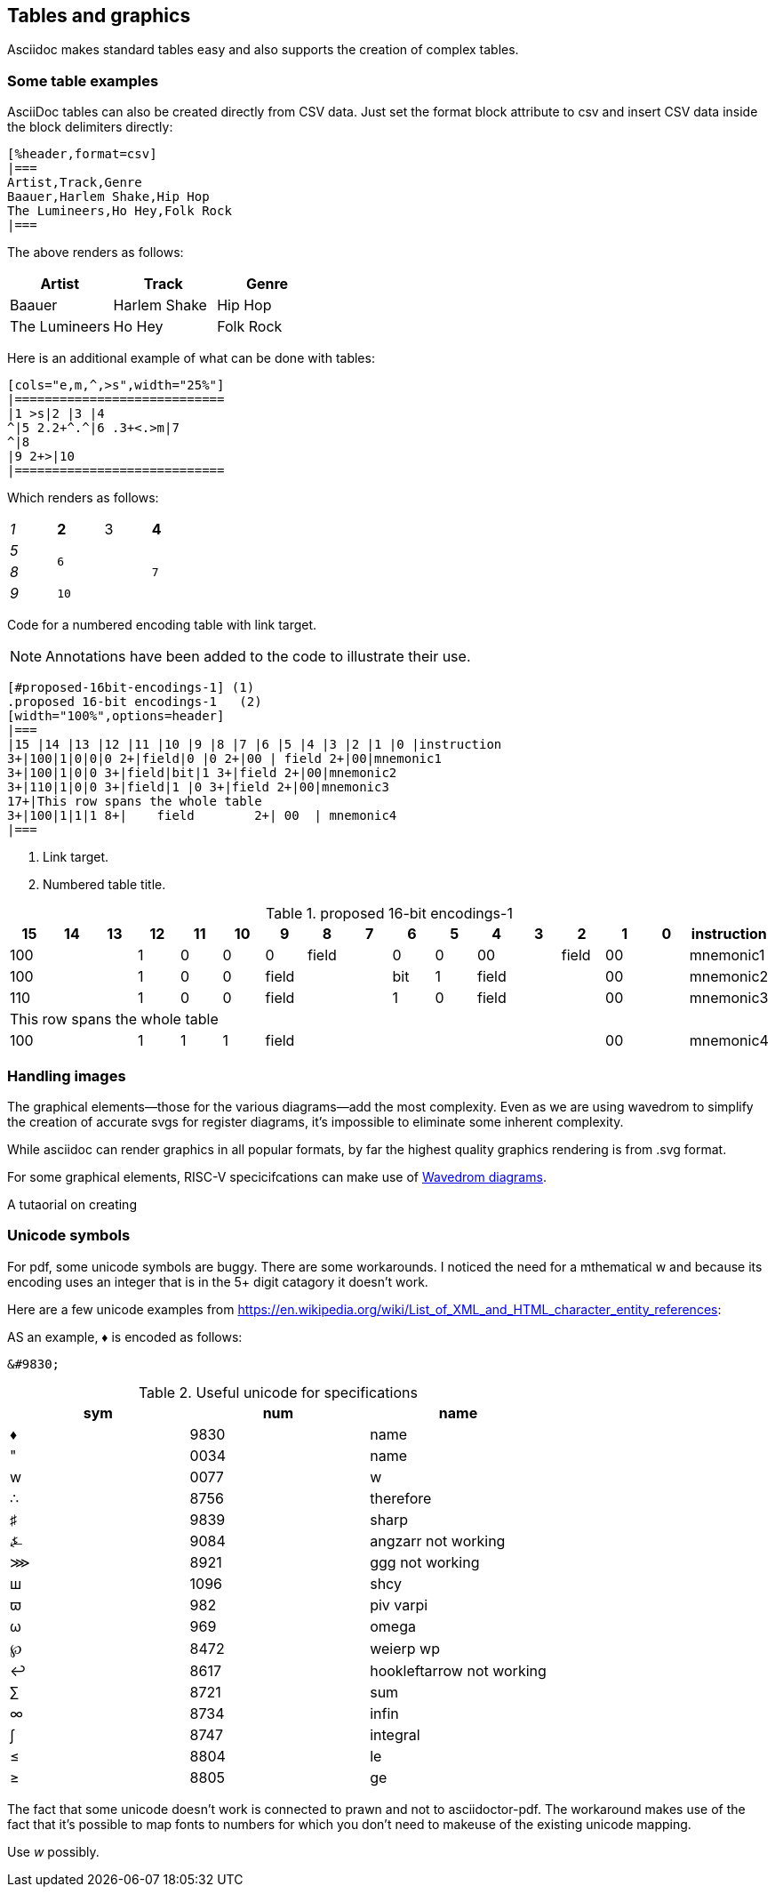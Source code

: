 [[tables_graphics]]
== Tables and graphics

Asciidoc makes standard tables easy and also supports the creation of complex tables.


=== Some table examples

AsciiDoc tables can also be created directly from CSV data. Just set the format block attribute to csv and insert CSV data inside the block delimiters directly:

```adoc
[%header,format=csv]
|===
Artist,Track,Genre
Baauer,Harlem Shake,Hip Hop
The Lumineers,Ho Hey,Folk Rock
|===
```

The above renders as follows:

[%header,format=csv]
|===
Artist,Track,Genre
Baauer,Harlem Shake,Hip Hop
The Lumineers,Ho Hey,Folk Rock
|===


Here is an additional example of what can be done with tables:

```adoc
[cols="e,m,^,>s",width="25%"]
|============================
|1 >s|2 |3 |4
^|5 2.2+^.^|6 .3+<.>m|7
^|8
|9 2+>|10
|============================
```

Which renders as follows:

[cols="e,m,^,>s",width="25%"]
|============================
|1 >s|2 |3 |4
^|5 2.2+^.^|6 .3+<.>m|7
^|8
|9 2+>|10
|============================

Code for a numbered encoding table with link target.

NOTE: Annotations have been added to the code to illustrate their use.

```adoc
[#proposed-16bit-encodings-1] (1)
.proposed 16-bit encodings-1   (2)
[width="100%",options=header]
|===
|15 |14 |13 |12 |11 |10 |9 |8 |7 |6 |5 |4 |3 |2 |1 |0 |instruction
3+|100|1|0|0|0 2+|field|0 |0 2+|00 | field 2+|00|mnemonic1
3+|100|1|0|0 3+|field|bit|1 3+|field 2+|00|mnemonic2
3+|110|1|0|0 3+|field|1 |0 3+|field 2+|00|mnemonic3
17+|This row spans the whole table
3+|100|1|1|1 8+|    field        2+| 00  | mnemonic4
|===
```
. Link target.
. Numbered table title.

[#proposed-16bit-encodings-1]
.proposed 16-bit encodings-1
[width="100%",options=header]
|===
|15 |14 |13 |12 |11 |10 |9 |8 |7 |6 |5 |4 |3 |2 |1 |0 |instruction
3+|100|1|0|0|0 2+|field|0 |0 2+|00 | field 2+|00|mnemonic1
3+|100|1|0|0 3+|field|bit|1 3+|field 2+|00|mnemonic2
3+|110|1|0|0 3+|field|1 |0 3+|field 2+|00|mnemonic3
17+|This row spans the whole table
3+|100|1|1|1 8+|    field        2+| 00  | mnemonic4
|===

=== Handling images

The graphical elements--those for the various diagrams--add the most complexity. Even as we are using wavedrom to simplify the creation of accurate svgs for register diagrams, it’s impossible to eliminate some inherent complexity.

While asciidoc can render graphics in all popular formats, by far the highest quality graphics rendering is from .svg format.

For some graphical elements, RISC-V specicifcations can make use of https://wavedrom.com/[Wavedrom diagrams].

A tutaorial on creating


=== Unicode symbols


For pdf, some unicode symbols are buggy. There are some workarounds. I noticed the need for a mthematical w and because its encoding uses an integer that is in the 5+ digit catagory it doesn't work.

Here are a few unicode examples from https://en.wikipedia.org/wiki/List_of_XML_and_HTML_character_entity_references:

AS an example, &#9830; is encoded as follows:

```unicode
&#9830;
```

[#useful-unicode]
.Useful unicode for specifications
[width="100%",options=header,format=csv]
|===
sym,num,name
&#9830;,9830,name
&#0034;,0034,name
&#x0077;,0077,w
&#8756;,8756,therefore
&#9839;,9839,sharp
&#9084;,9084,angzarr not working
&#8921;,8921,ggg not working
&#1096;,1096,shcy
&#982;,982,piv varpi
&#969;,969,omega
&#8472;,8472,weierp wp
&#8617;,8617,hookleftarrow not working
&#8721;,8721,sum
&#8734;,8734,infin
&#8747;,8747,integral
&#8804;,8804,le
&#8805;,8805,ge
|===

The fact that some unicode doesn't work is connected to prawn and not to asciidoctor-pdf. The workaround makes use of the fact that it's possible to map fonts to numbers for which you don't need to makeuse of the existing unicode mapping.

Use _w_ possibly.



